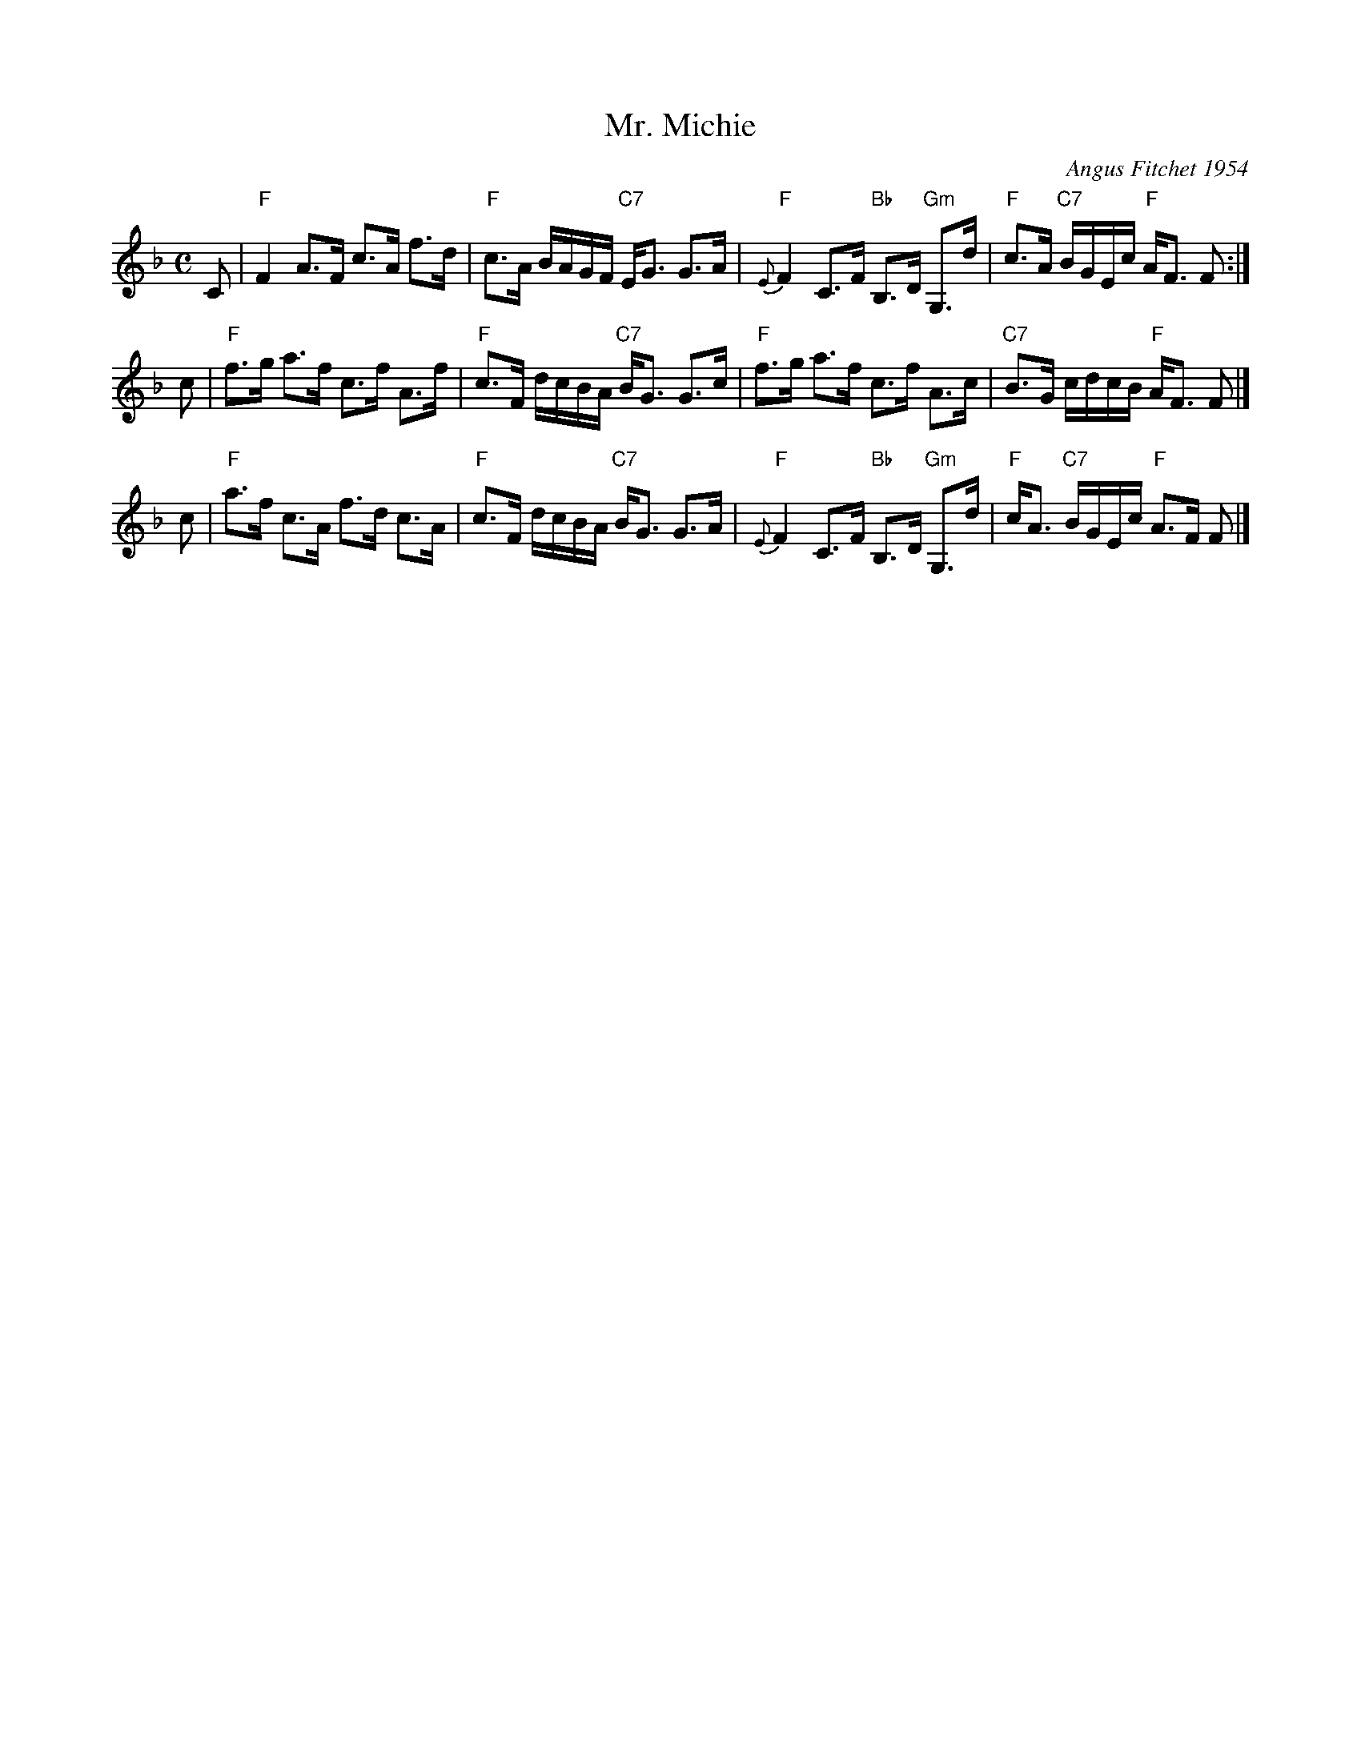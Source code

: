 X: 1
T: Mr. Michie
C: Angus Fitchet 1954
R: march, strathspey
B: Hugh Foss, "The ANGUS FITCHET Album" 1954
Z: 2010 John Chambers <jc:trillian.mit.edu>
N: Recommended for Langholm Fair, which is called a strathspey.
N: The original form of this tune was a more even march with only a few dotted notes.
M: C
L: 1/16
K: F
C2 \
| "F"F4 A3F c3A f3d | "F"c3A BAGF "C7"EG3 G3A \
| "F"{E}F4 C3F "Bb"B,3D "Gm"G,3d | "F"c3A "C7"BGEc "F"AF3 F2 :|
c2 \
| "F"f3g a3f c3f A3f | "F"c3F dcBA "C7"BG3 G3c \
| "F"f3g a3f c3f A3c | "C7"B3G cdcB "F"AF3 F2 |]
c2 \
| "F"a3f c3A f3d c3A | "F"c3F dcBA "C7"BG3 G3A \
| "F"{E}F4 C3F "Bb"B,3D "Gm"G,3d | "F"cA3 "C7"BGEc "F"A3F F2 |]
